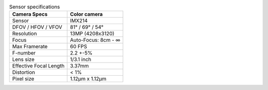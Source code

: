 .. list-table:: Sensor specifications
   :header-rows: 1

   * - Camera Specs
     - Color camera
   * - Sensor
     - IMX214
   * - DFOV / HFOV / VFOV
     - 81° / 69° / 54°
   * - Resolution
     - 13MP (4208x3120)
   * - Focus
     - Auto-Focus: 8cm - ∞
   * - Max Framerate
     - 60 FPS
   * - F-number
     - 2.2 +-5%
   * - Lens size
     - 1/3.1 inch
   * - Effective Focal Length
     - 3.37mm
   * - Distortion
     - < 1%
   * - Pixel size
     - 1.12µm x 1.12µm